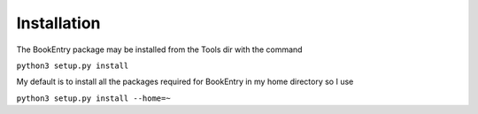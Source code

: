Installation
************

The BookEntry package may be installed from the Tools dir with the command

``python3 setup.py install``

My default is to install all the packages required for BookEntry in my
home directory so I use

``python3 setup.py install --home=~``
